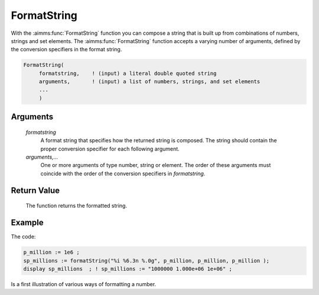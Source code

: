 .. aimms:function:: FormatString(formatstring, arguments,...)

.. _FormatString:

FormatString
============

With the :aimms:func:`FormatString` function you can compose a string that is
built up from combinations of numbers, strings and set elements. The
:aimms:func:`FormatString` function accepts a varying number of arguments, defined
by the conversion specifiers in the format string.

.. code-block:: aimms

    FormatString(
         formatstring,    ! (input) a literal double quoted string
         arguments,       ! (input) a list of numbers, strings, and set elements
         ...
         )

Arguments
---------

    *formatstring*
        A format string that specifies how the returned string is composed. The
        string should contain the proper conversion specifier for each following
        argument.

    *arguments,...*
        One or more arguments of type number, string or element. The order of
        these arguments must coincide with the order of the conversion
        specifiers in *formatstring*.

Return Value
------------

    The function returns the formatted string.


Example
-----------

The code:

.. code-block:: aimms

	p_million := 1e6 ;
	sp_millions := formatString("%i %6.3n %.0g", p_million, p_million, p_million );
	display sp_millions  ; ! sp_millions := "1000000 1.000e+06 1e+06" ;

Is a first illustration of various ways of formatting a number.


.. seealso::

    For a detailed description of the conversion specifiers in AIMMS see
    :ref:`sec:set-expr.string.format` of the `Language Reference <https://documentation.aimms.com/language-reference/index.html>`__.
